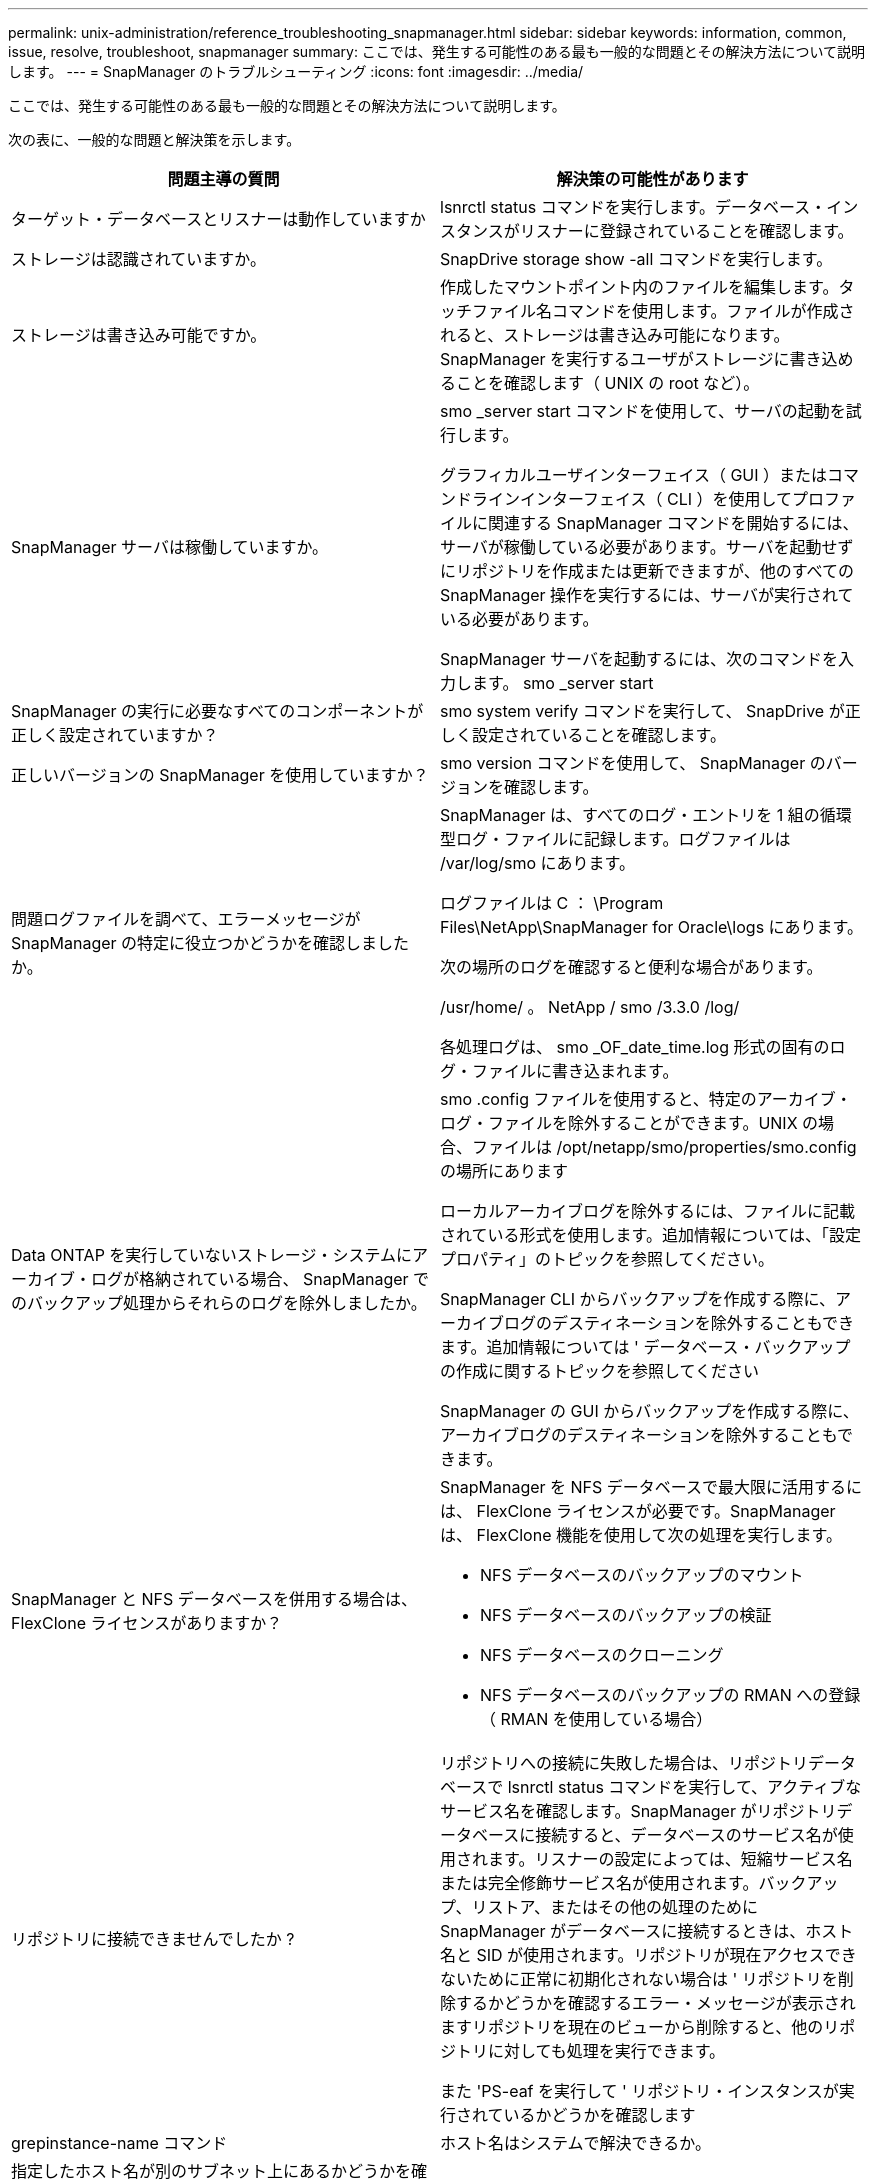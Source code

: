 ---
permalink: unix-administration/reference_troubleshooting_snapmanager.html 
sidebar: sidebar 
keywords: information, common, issue, resolve, troubleshoot, snapmanager 
summary: ここでは、発生する可能性のある最も一般的な問題とその解決方法について説明します。 
---
= SnapManager のトラブルシューティング
:icons: font
:imagesdir: ../media/


[role="lead"]
ここでは、発生する可能性のある最も一般的な問題とその解決方法について説明します。

次の表に、一般的な問題と解決策を示します。

|===
| 問題主導の質問 | 解決策の可能性があります 


 a| 
ターゲット・データベースとリスナーは動作していますか
 a| 
lsnrctl status コマンドを実行します。データベース・インスタンスがリスナーに登録されていることを確認します。



 a| 
ストレージは認識されていますか。
 a| 
SnapDrive storage show -all コマンドを実行します。



 a| 
ストレージは書き込み可能ですか。
 a| 
作成したマウントポイント内のファイルを編集します。タッチファイル名コマンドを使用します。ファイルが作成されると、ストレージは書き込み可能になります。SnapManager を実行するユーザがストレージに書き込めることを確認します（ UNIX の root など）。



 a| 
SnapManager サーバは稼働していますか。
 a| 
smo _server start コマンドを使用して、サーバの起動を試行します。

グラフィカルユーザインターフェイス（ GUI ）またはコマンドラインインターフェイス（ CLI ）を使用してプロファイルに関連する SnapManager コマンドを開始するには、サーバが稼働している必要があります。サーバを起動せずにリポジトリを作成または更新できますが、他のすべての SnapManager 操作を実行するには、サーバが実行されている必要があります。

SnapManager サーバを起動するには、次のコマンドを入力します。 smo _server start



 a| 
SnapManager の実行に必要なすべてのコンポーネントが正しく設定されていますか？
 a| 
smo system verify コマンドを実行して、 SnapDrive が正しく設定されていることを確認します。



 a| 
正しいバージョンの SnapManager を使用していますか？
 a| 
smo version コマンドを使用して、 SnapManager のバージョンを確認します。



 a| 
問題ログファイルを調べて、エラーメッセージが SnapManager の特定に役立つかどうかを確認しましたか。
 a| 
SnapManager は、すべてのログ・エントリを 1 組の循環型ログ・ファイルに記録します。ログファイルは /var/log/smo にあります。

ログファイルは C ： \Program Files\NetApp\SnapManager for Oracle\logs にあります。

次の場所のログを確認すると便利な場合があります。

/usr/home/ 。 NetApp / smo /3.3.0 /log/

各処理ログは、 smo _OF_date_time.log 形式の固有のログ・ファイルに書き込まれます。



 a| 
Data ONTAP を実行していないストレージ・システムにアーカイブ・ログが格納されている場合、 SnapManager でのバックアップ処理からそれらのログを除外しましたか。
 a| 
smo .config ファイルを使用すると、特定のアーカイブ・ログ・ファイルを除外することができます。UNIX の場合、ファイルは /opt/netapp/smo/properties/smo.config の場所にあります

ローカルアーカイブログを除外するには、ファイルに記載されている形式を使用します。追加情報については、「設定プロパティ」のトピックを参照してください。

SnapManager CLI からバックアップを作成する際に、アーカイブログのデスティネーションを除外することもできます。追加情報については ' データベース・バックアップの作成に関するトピックを参照してください

SnapManager の GUI からバックアップを作成する際に、アーカイブログのデスティネーションを除外することもできます。



 a| 
SnapManager と NFS データベースを併用する場合は、 FlexClone ライセンスがありますか？
 a| 
SnapManager を NFS データベースで最大限に活用するには、 FlexClone ライセンスが必要です。SnapManager は、 FlexClone 機能を使用して次の処理を実行します。

* NFS データベースのバックアップのマウント
* NFS データベースのバックアップの検証
* NFS データベースのクローニング
* NFS データベースのバックアップの RMAN への登録（ RMAN を使用している場合）




 a| 
リポジトリに接続できませんでしたか ?
 a| 
リポジトリへの接続に失敗した場合は、リポジトリデータベースで lsnrctl status コマンドを実行して、アクティブなサービス名を確認します。SnapManager がリポジトリデータベースに接続すると、データベースのサービス名が使用されます。リスナーの設定によっては、短縮サービス名または完全修飾サービス名が使用されます。バックアップ、リストア、またはその他の処理のために SnapManager がデータベースに接続するときは、ホスト名と SID が使用されます。リポジトリが現在アクセスできないために正常に初期化されない場合は ' リポジトリを削除するかどうかを確認するエラー・メッセージが表示されますリポジトリを現在のビューから削除すると、他のリポジトリに対しても処理を実行できます。

また 'PS-eaf を実行して ' リポジトリ・インスタンスが実行されているかどうかを確認します



| grepinstance-name コマンド  a| 
ホスト名はシステムで解決できるか。



 a| 
指定したホスト名が別のサブネット上にあるかどうかを確認してください。SnapManager でホスト名を解決できないというエラーメッセージが表示された場合は、ホストファイルにホスト名を追加します。 /etc/hosts ： xxx.xxx.xxx.xxx hostname IP address にあるファイルにホスト名を追加します
 a| 
SnapDrive は稼働していますか。



 a| 
SnapDrive デーモンが実行されているかどうかを確認します。 -snapdrived status

デーモンが実行されていない場合は、接続エラーが発生したことを示すメッセージが表示されます。
 a| 
SnapDrive でアクセスするように設定されているストレージシステムはどれですか？



 a| 
SnapDrive 設定リストコマンドを実行します
 a| 
SnapManager GUI のパフォーマンスはどのように向上するのですか。



 a| 
* リポジトリ、プロファイルホスト、およびプロファイルの有効なユーザ・クレデンシャルがあることを確認します。
+
クレデンシャルが無効な場合は、リポジトリ、プロファイルホスト、およびプロファイルのユーザクレデンシャルを消去してください。リポジトリ、プロファイルホスト、およびプロファイルに対して以前に設定したユーザクレデンシャルをリセットします。追加情報のユーザクレデンシャルの再設定については、「クレデンシャルキャッシュをクリアした後のクレデンシャルの設定」を参照してください。

* 未使用のプロファイルを閉じます。
+
開いているプロファイルの数が多い場合、 SnapManager の GUI のパフォーマンスは低下します。

* SnapManager GUI から、「ユーザー環境設定」ウィンドウの「管理者」メニューで「起動時に開く」が有効になっているかどうかを確認します。
+
このオプションを有効にすると、 /root/.NetApp/smo /3.3.3.0 /guo/state にあるユーザ設定（ user.config ）ファイルが openOnStartup=profile と表示されます。

+
* 起動時に開く * が有効になっているため、ユーザー設定（ user.config ）ファイルで lastOpenProfiles を使用して、 SnapManager GUI から最近開かれたプロファイルを確認する必要があります。 lastOpenProfiles = Profile1 、 profile2 、 PROFILE3 など。

+
リストされているプロファイル名を削除して、開いているプロファイルの数を常に最小限に抑えることができます。

* 保護されたプロファイルは、保護されていないプロファイルよりも更新に時間がかかります。
+
保護されたプロファイルは、ユーザ設定（ user.config ）ファイルの protectionStatusRefreshRate パラメータで指定された値に基づいて、一定の時間間隔で更新されます。

+
デフォルト値（ 300 秒）から値を大きくすると、指定した間隔で保護プロファイルが更新されないようにすることができます。

* UNIX ベースの環境に SnapManager の新しいバージョンをインストールする前に、次の場所にある SnapManager クライアント側のエントリを削除します。
+
/root/. netapp


 a| 
複数の SnapManager 処理がバックグラウンドで同時に開始されて実行されている場合、 SnapManager GUI の更新に時間がかかります。バックアップを右クリックすると（すでに削除されているが SnapManager GUI に表示される）、そのバックアップのバックアップ・オプションは [Backup or Clone] ウィンドウでは有効になりません。



 a| 
SnapManager の GUI が更新されるまで待ってから、バックアップのステータスを確認する必要があります。
 a| 
Oracle データベースが英語で設定されていない場合はどうすればよいですか。



 a| 
Oracle データベースの言語が英語に設定されていないと、 SnapManager の処理が失敗することがあります。Oracle データベースの言語を英語に設定します。

. /etc/init.d/smo _server の初期コメントに次の項目を追加します
+
** NLS_LANG = America_America
** NLS_LANG をエクスポートします


. 次のコマンドを使用して、 SnapManager サーバを再起動します。 smo _server restart



NOTE: Oracle ユーザーの .bash_profile 、 .bashrc 、 .cshrc などのログインスクリプトが NLS_LANG に設定されている場合は、 NLS_LANG を上書きしないようにスクリプトを編集する必要があります。
 a| 
リポジトリ・データベースが複数の IP を指していて、各 IP のホスト名が異なる場合に、バックアップのスケジュール設定処理が失敗するとどうなりますか。



 a| 
. SnapManager サーバを停止します。
. リポジトリディレクトリ内のスケジュールファイルは、バックアップスケジュールをトリガーするホストから削除します。
+
スケジュールファイル名は次の形式にすることができます。

+
** リポジトリ #repo_username#repository_database_name #repository_host#repo_port
** repository -repo_namerestory_database_name -repository_host-repo_port * 注： * リポジトリの詳細に一致する形式でスケジュールファイルを削除する必要があります。


. SnapManager サーバを再起動します。
. SnapManager GUI から同じリポジトリの下にある他のプロファイルを開き、これらのプロファイルのスケジュール情報が失われないようにします。

 a| 
クレデンシャルファイルロックエラーが発生して SnapManager 処理が失敗した場合、どうすればよいですか？



 a| 
SnapManager は、更新前にクレデンシャルファイルをロックし、更新後にロックを解除します。複数の処理を同時に実行すると、いずれかの処理によって、クレデンシャルファイルがロックされて更新されることがあります。ロックされたクレデンシャルファイルに同時に別の処理でアクセスしようとすると、ファイルロックエラーが発生して処理が失敗します。

smo .config ファイルでは、同時に実行する処理の頻度に応じて次のパラメータを設定します。

* FileLock.RetryInterval=100 ミリ秒
* FileLock.timeout=5000 ミリ秒



NOTE: パラメータには、ミリ秒単位の値を指定する必要があります。
 a| 
バックアップ検証処理がまだ実行中であっても、バックアップ検証処理の中間ステータスが Monitor タブに failed と表示された場合はどうすればよいですか？



 a| 
エラーメッセージは sm_gui.log ファイルに記録されます。ログファイルを参照して、操作の新しい値を確認する必要があります。 heartbeatInterval および操作。 heartbeatThreshold パラメータは、この問題を解決します。

. smo .config ファイルに次のパラメータを追加します。
+
** operation.heartbeatInterval=5000
** operation.heartbeatThreshold =5000 SnapManager によって割り当てられたデフォルト値は 5000 です。


. これらのパラメータに新しい値を割り当てます。
+

NOTE: パラメータには、ミリ秒単位の値を指定する必要があります。

. SnapManager サーバを再起動し、処理を再実行してください。

 a| 
ヒープ領域の問題が発生した場合の対処方法



 a| 
SnapManager for Oracle の処理中にヒープスペース問題が発生した場合は、次の手順を実行する必要があります。

. SnapManager for Oracle のインストールディレクトリに移動します。
. installationdirectory/bin/launchjava パスから launchjava ファイルを開きます。
. java -Xmx160m java heap-space パラメータの値を大きくします。
+
たとえば、デフォルト値の 160m を 200 m に増やすことができます。

+

NOTE: 以前のバージョンの SnapManager for Oracle で Java heap-space パラメータの値を増やした場合は、この値を維持する必要があります。


 a| 
保護されたバックアップを使用してリストアまたはクローンを作成できない場合はどうすればよいですか？



 a| 
この問題は、 clustered Data ONTAP に SnapManager 3.3.1 を使用していて、 SnapManager 3.4 にアップグレードしている場合に確認されます。バックアップは、 SnapManager 3.3.1 のポストスクリプトを使用して保護されています。SnapManager 3.4 からは、プロファイルの作成時に選択した _SnapManager_cDOT _ Mirror _ または _SnapManager_cDOT _ Vault _ ポリシーを使用してバックアップが保護されます。 SnapManager 3.4 へのアップグレード後も古いプロファイルを使用しているため、バックアップはバックアップスクリプトを使用して保護されます。 ただし、 SnapManager を使用したリストアやクローニングでは使用できません。

プロファイルを更新して、 _SnapManager_cDOT _ ミラー _ または _SnapManager_cDOT _ ボールト _ ポリシーを選択し、 SnapManager 3.3 でデータ保護に使用したポストスクリプトを削除する必要があります。
 a| 
スケジュールされたバックアップが保護されていない場合（ SnapVault ）はどうすればよいですか。

|===